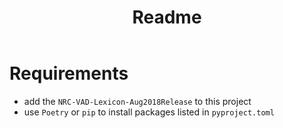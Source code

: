 #+TITLE: Readme

* Requirements
- add the =NRC-VAD-Lexicon-Aug2018Release= to this project
- use =Poetry= or =pip= to install packages listed in =pyproject.toml=
